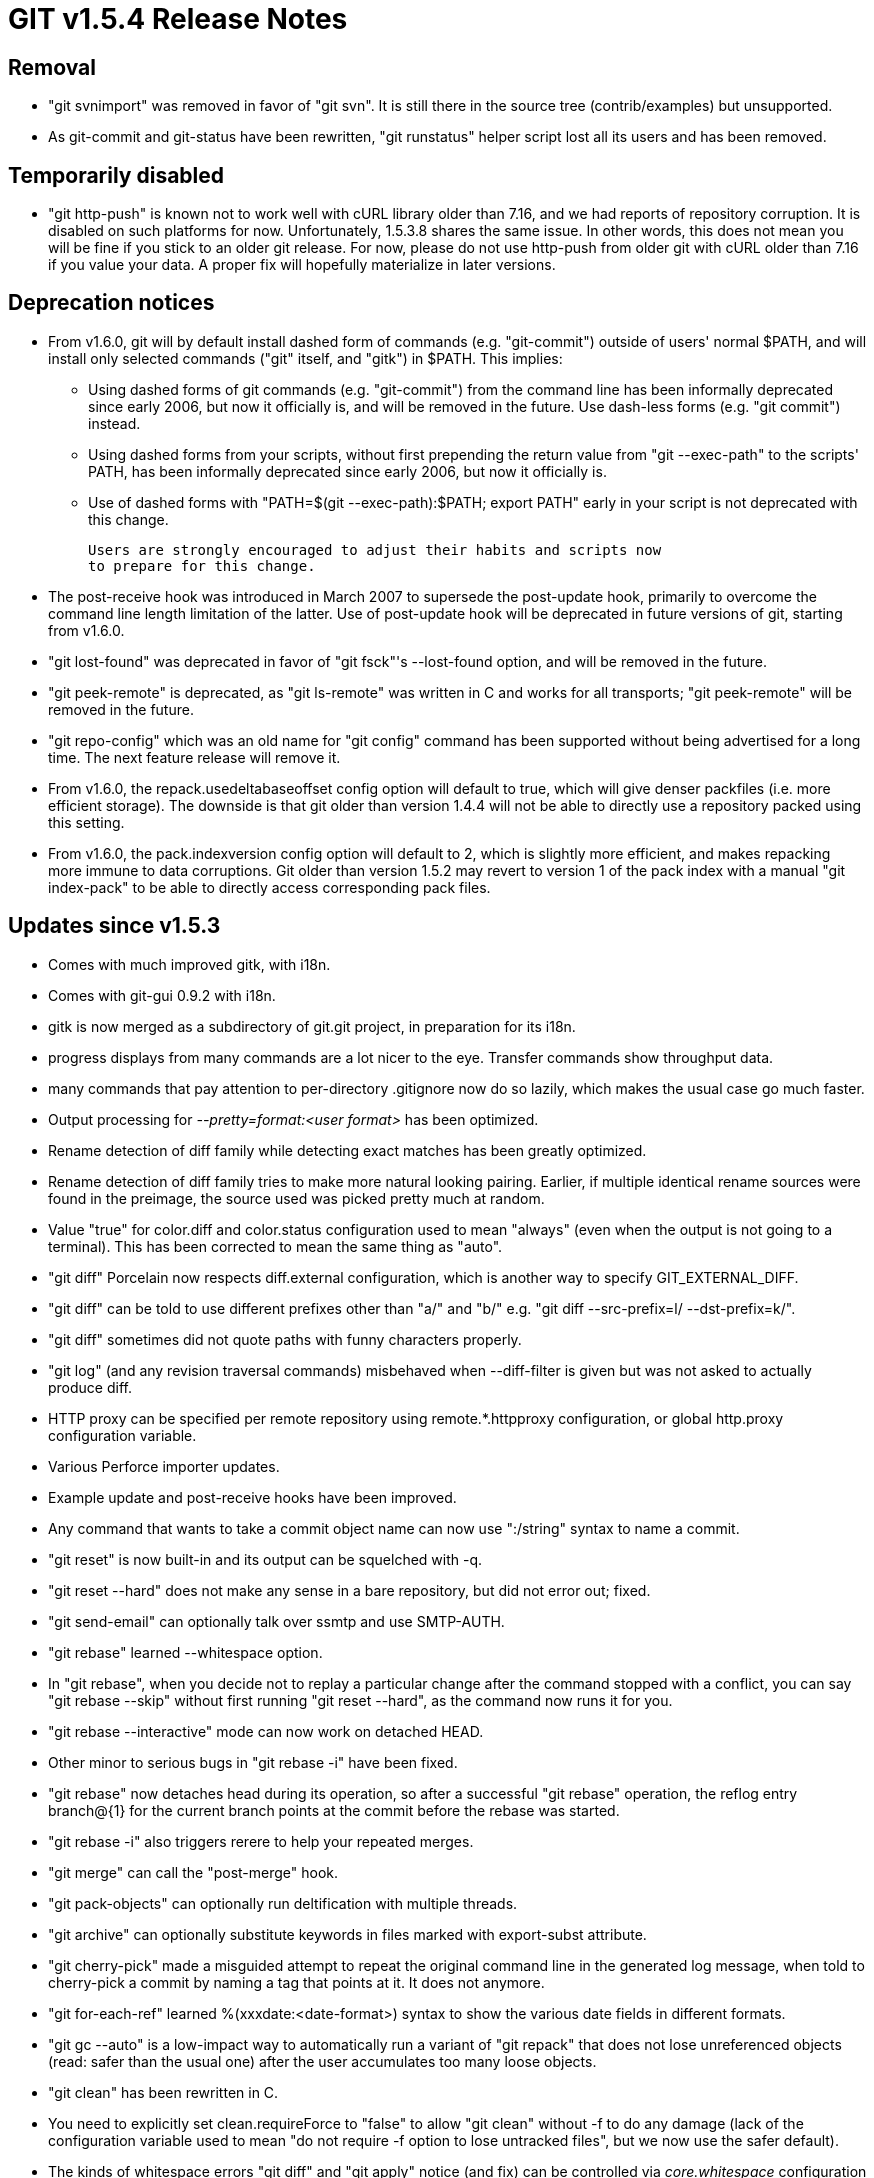 GIT v1.5.4 Release Notes
========================

Removal
-------

 * "git svnimport" was removed in favor of "git svn".  It is still there
   in the source tree (contrib/examples) but unsupported.

 * As git-commit and git-status have been rewritten, "git runstatus"
   helper script lost all its users and has been removed.


Temporarily disabled
--------------------

 * "git http-push" is known not to work well with cURL library older
   than 7.16, and we had reports of repository corruption.  It is
   disabled on such platforms for now.  Unfortunately, 1.5.3.8 shares
   the same issue.  In other words, this does not mean you will be
   fine if you stick to an older git release.  For now, please do not
   use http-push from older git with cURL older than 7.16 if you
   value your data. A proper fix will hopefully materialize in
   later versions.


Deprecation notices
-------------------

 * From v1.6.0, git will by default install dashed form of commands
   (e.g. "git-commit") outside of users' normal $PATH, and will install
   only selected commands ("git" itself, and "gitk") in $PATH.  This
   implies:

   - Using dashed forms of git commands (e.g. "git-commit") from the
     command line has been informally deprecated since early 2006, but
     now it officially is, and will be removed in the future.  Use
     dash-less forms (e.g. "git commit") instead.

   - Using dashed forms from your scripts, without first prepending the
     return value from "git --exec-path" to the scripts' PATH, has been
     informally deprecated since early 2006, but now it officially is.

   - Use of dashed forms with "PATH=$(git --exec-path):$PATH; export
     PATH" early in your script is not deprecated with this change.

   Users are strongly encouraged to adjust their habits and scripts now
   to prepare for this change.

 * The post-receive hook was introduced in March 2007 to supersede
   the post-update hook, primarily to overcome the command line length
   limitation of the latter.  Use of post-update hook will be deprecated
   in future versions of git, starting from v1.6.0.

 * "git lost-found" was deprecated in favor of "git fsck"'s --lost-found
   option, and will be removed in the future.

 * "git peek-remote" is deprecated, as "git ls-remote" was written in C
   and works for all transports; "git peek-remote" will be removed in
   the future.

 * "git repo-config" which was an old name for "git config" command
   has been supported without being advertised for a long time.  The
   next feature release will remove it.

 * From v1.6.0, the repack.usedeltabaseoffset config option will default
   to true, which will give denser packfiles (i.e. more efficient storage).
   The downside is that git older than version 1.4.4 will not be able
   to directly use a repository packed using this setting.

 * From v1.6.0, the pack.indexversion config option will default to 2,
   which is slightly more efficient, and makes repacking more immune to
   data corruptions.  Git older than version 1.5.2 may revert to version 1
   of the pack index with a manual "git index-pack" to be able to directly
   access corresponding pack files.


Updates since v1.5.3
--------------------

 * Comes with much improved gitk, with i18n.

 * Comes with git-gui 0.9.2 with i18n.

 * gitk is now merged as a subdirectory of git.git project, in
   preparation for its i18n.

 * progress displays from many commands are a lot nicer to the eye.
   Transfer commands show throughput data.

 * many commands that pay attention to per-directory .gitignore now do
   so lazily, which makes the usual case go much faster.

 * Output processing for '--pretty=format:<user format>' has been
   optimized.

 * Rename detection of diff family while detecting exact matches has
   been greatly optimized.

 * Rename detection of diff family tries to make more natural looking
   pairing.  Earlier, if multiple identical rename sources were
   found in the preimage, the source used was picked pretty much at random.

 * Value "true" for color.diff and color.status configuration used to
   mean "always" (even when the output is not going to a terminal).
   This has been corrected to mean the same thing as "auto".

 * "git diff" Porcelain now respects diff.external configuration, which
   is another way to specify GIT_EXTERNAL_DIFF.

 * "git diff" can be told to use different prefixes other than
   "a/" and "b/" e.g. "git diff --src-prefix=l/ --dst-prefix=k/".

 * "git diff" sometimes did not quote paths with funny
   characters properly.

 * "git log" (and any revision traversal commands) misbehaved
   when --diff-filter is given but was not asked to actually
   produce diff.

 * HTTP proxy can be specified per remote repository using
   remote.*.httpproxy configuration, or global http.proxy configuration
   variable.

 * Various Perforce importer updates.

 * Example update and post-receive hooks have been improved.

 * Any command that wants to take a commit object name can now use
   ":/string" syntax to name a commit.

 * "git reset" is now built-in and its output can be squelched with -q.

 * "git reset --hard" does not make any sense in a bare
   repository, but did not error out; fixed.

 * "git send-email" can optionally talk over ssmtp and use SMTP-AUTH.

 * "git rebase" learned --whitespace option.

 * In "git rebase", when you decide not to replay a particular change
   after the command stopped with a conflict, you can say "git rebase
   --skip" without first running "git reset --hard", as the command now
   runs it for you.

 * "git rebase --interactive" mode can now work on detached HEAD.

 * Other minor to serious bugs in "git rebase -i" have been fixed.

 * "git rebase" now detaches head during its operation, so after a
   successful "git rebase" operation, the reflog entry branch@{1} for
   the current branch points at the commit before the rebase was
   started.

 * "git rebase -i" also triggers rerere to help your repeated merges.

 * "git merge" can call the "post-merge" hook.

 * "git pack-objects" can optionally run deltification with multiple
   threads.

 * "git archive" can optionally substitute keywords in files marked with
   export-subst attribute.

 * "git cherry-pick" made a misguided attempt to repeat the original
   command line in the generated log message, when told to cherry-pick a
   commit by naming a tag that points at it.  It does not anymore.

 * "git for-each-ref" learned %(xxxdate:<date-format>) syntax to show the
   various date fields in different formats.

 * "git gc --auto" is a low-impact way to automatically run a variant of
   "git repack" that does not lose unreferenced objects (read: safer
   than the usual one) after the user accumulates too many loose
   objects.

 * "git clean" has been rewritten in C.

 * You need to explicitly set clean.requireForce to "false" to allow
   "git clean" without -f to do any damage (lack of the configuration
   variable used to mean "do not require -f option to lose untracked
   files", but we now use the safer default).

 * The kinds of whitespace errors "git diff" and "git apply" notice (and
   fix) can be controlled via 'core.whitespace' configuration variable
   and 'whitespace' attribute in .gitattributes file.

 * "git push" learned --dry-run option to show what would happen if a
   push is run.

 * "git push" does not update a tracking ref on the local side when the
   remote refused to update the corresponding ref.

 * "git push" learned --mirror option.  This is to push the local refs
   one-to-one to the remote, and deletes refs from the remote that do
   not exist anymore in the repository on the pushing side.

 * "git push" can remove a corrupt ref at the remote site with the usual
   ":ref" refspec.

 * "git remote" knows --mirror mode.  This is to set up configuration to
   push into a remote repository to store local branch heads to the same
   branch on the remote side, and remove branch heads locally removed
   from local repository at the same time.  Suitable for pushing into a
   back-up repository.

 * "git remote" learned "rm" subcommand.

 * "git cvsserver" can be run via "git shell".  Also, "cvs" is
   recognized as a synonym for "git cvsserver", so that CVS users
   can be switched to git just by changing their login shell.

 * "git cvsserver" acts more like receive-pack by running post-receive
   and post-update hooks.

 * "git am" and "git rebase" are far less verbose.

 * "git pull" learned to pass --[no-]ff option to underlying "git
   merge".

 * "git pull --rebase" is a different way to integrate what you fetched
   into your current branch.

 * "git fast-export" produces data-stream that can be fed to fast-import
   to reproduce the history recorded in a git repository.

 * "git add -i" takes pathspecs to limit the set of files to work on.

 * "git add -p" is a short-hand to go directly to the selective patch
   subcommand in the interactive command loop and to exit when done.

 * "git add -i" UI has been colorized.  The interactive prompt
   and menu can be colored by setting color.interactive
   configuration.  The diff output (including the hunk picker)
   are colored with color.diff configuration.

 * "git commit --allow-empty" allows you to create a single-parent
   commit that records the same tree as its parent, overriding the usual
   safety valve.

 * "git commit --amend" can amend a merge that does not change the tree
   from its first parent.

 * "git commit" used to unconditionally strip comment lines that
   began with '#' and removed excess blank lines.  This behavior has
   been made configurable.

 * "git commit" has been rewritten in C.

 * "git stash random-text" does not create a new stash anymore.  It was
   a UI mistake.  Use "git stash save random-text", or "git stash"
   (without extra args) for that.

 * "git stash clear extra-text" does not clear the whole stash
   anymore.  It is tempting to expect "git stash clear stash@{2}"
   to drop only a single named stash entry, and it is rude to
   discard everything when that is asked (but not provided).

 * "git prune --expire <time>" can exempt young loose objects from
   getting pruned.

 * "git branch --contains <commit>" can list branches that are
   descendants of a given commit.

 * "git log" learned --early-output option to help interactive GUI
   implementations.

 * "git bisect" learned "skip" action to mark untestable commits.

 * "git bisect visualize" learned a shorter synonym "git bisect view".

 * "git bisect visualize" runs "git log" in a non-windowed
   environments.  It also can be told what command to run (e.g. "git
   bisect visualize tig").

 * "git format-patch" learned "format.numbered" configuration variable
   to automatically turn --numbered option on when more than one commits
   are formatted.

 * "git ls-files" learned "--exclude-standard" to use the canned set of
   exclude files.

 * "git tag -a -f existing" begins the editor session using the existing
   annotation message.

 * "git tag -m one -m bar" (multiple -m options) behaves similarly to
   "git commit"; the parameters to -m options are formatted as separate
   paragraphs.

 * The format "git show" outputs an annotated tag has been updated to
   include "Tagger: " and "Date: " lines from the tag itself.  Strictly
   speaking this is a backward incompatible change, but this is a
   reasonable usability fix and people's scripts shouldn't have been
   relying on the exact output from "git show" Porcelain anyway.

 * "git cvsimport" did not notice errors from underlying "cvsps"
   and produced a corrupt import silently.

 * "git cvsexportcommit" learned -w option to specify and switch to the
   CVS working directory.

 * "git checkout" from a subdirectory learned to use "../path" to allow
   checking out a path outside the current directory without cd'ing up.

 * "git checkout" from and to detached HEAD leaves a bit more
   information in the reflog.

 * "git send-email --dry-run" shows full headers for easier diagnosis.

 * "git merge-ours" is now built-in.

 * "git svn" learned "info" and "show-externals" subcommands.

 * "git svn" run from a subdirectory failed to read settings from the
   .git/config.

 * "git svn" learned --use-log-author option, which picks up more
   descriptive name from From: and Signed-off-by: lines in the commit
   message.

 * "git svn" wasted way too much disk to record revision mappings
   between svn and git; a new representation that is much more compact
   for this information has been introduced to correct this.

 * "git svn" left temporary index files it used without cleaning them
   up; this was corrected.

 * "git status" from a subdirectory now shows relative paths, which
   makes copy-and-pasting for git-checkout/git-add/git-rm easier.  The
   traditional behavior to show the full path relative to the top of
   the work tree can be had by setting status.relativepaths
   configuration variable to false.

 * "git blame" kept text for each annotated revision in core needlessly;
   this has been corrected.

 * "git shortlog" learned to default to HEAD when the standard input is
   a terminal and the user did not give any revision parameter.

 * "git shortlog" learned "-e" option to show e-mail addresses as well as
   authors' names.

 * "git help" learned "-w" option to show documentation in browsers.

 * In addition there are quite a few internal clean-ups. Notably:

   - many fork/exec have been replaced with run-command API,
     brought from the msysgit effort.

   - introduction and more use of the option parser API.

   - enhancement and more use of the strbuf API.

 * Makefile tweaks to support HP-UX is in.

Fixes since v1.5.3
------------------

All of the fixes in v1.5.3 maintenance series are included in
this release, unless otherwise noted.

These fixes are only in v1.5.4 and not backported to v1.5.3 maintenance
series.

 * The way "git diff --check" behaves is much more consistent with the way
   "git apply --whitespace=warn" works.

 * "git svn" talking with the SVN over HTTP will correctly quote branch
   and project names.

 * "git config" did not work correctly on platforms that define
   REG_NOMATCH to an even number.

 * Recent versions of AsciiDoc 8 has a change to break our
   documentation; a workaround has been implemented.

 * "git diff --color-words" colored context lines in a wrong color.
